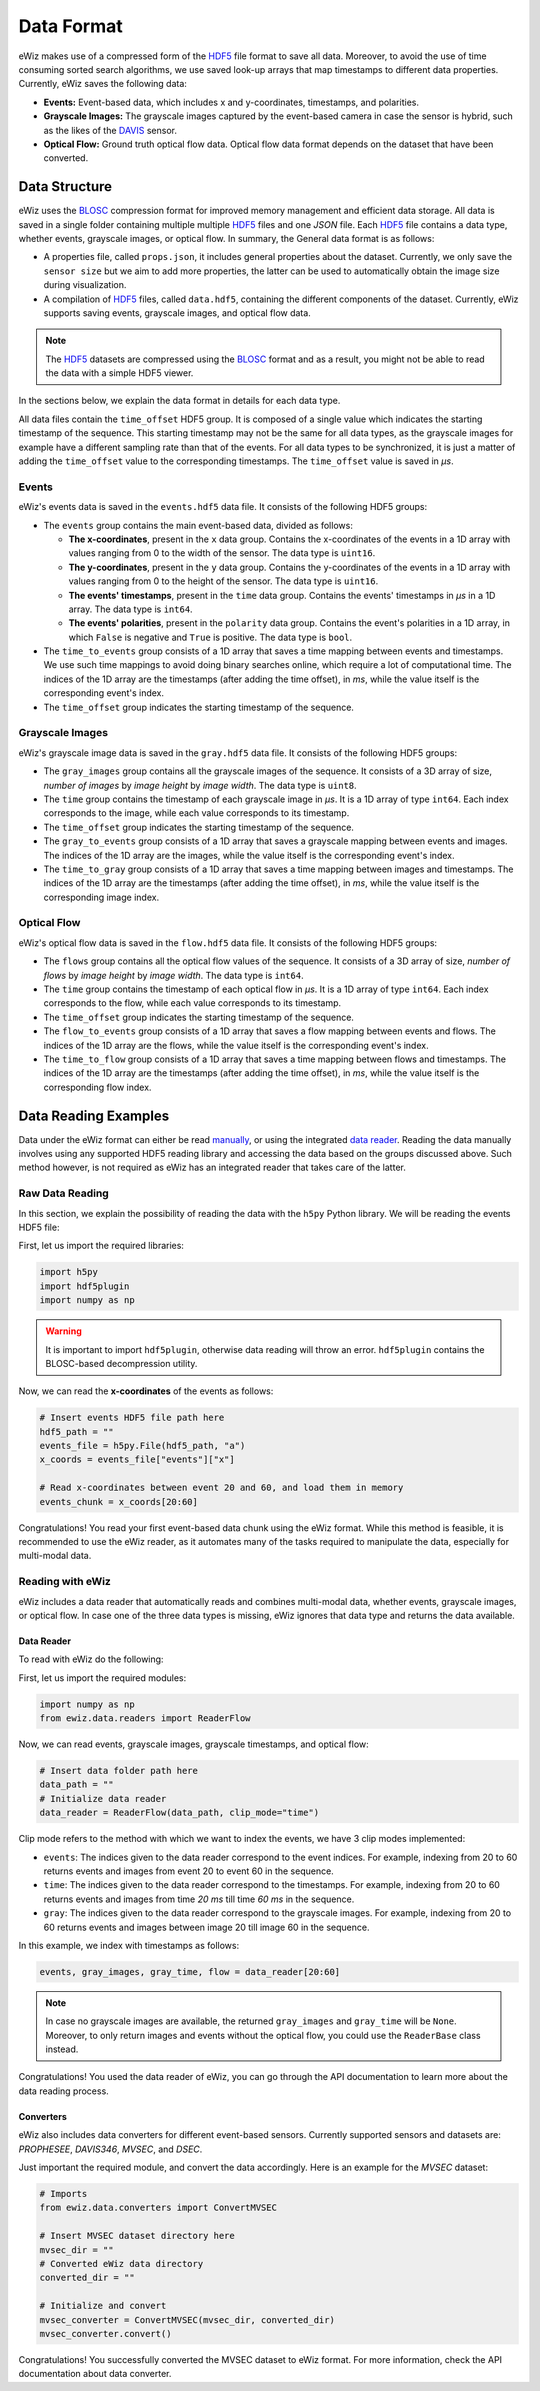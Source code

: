 Data Format
===========
eWiz makes use of a compressed form of the `HDF5`_ file format to save all data.
Moreover, to avoid the use of time consuming sorted search algorithms, we use
saved look-up arrays that map timestamps to different data properties. Currently,
eWiz saves the following data:

* **Events:** Event-based data, which includes x and y-coordinates, timestamps,
  and polarities.
* **Grayscale Images:** The grayscale images captured by the event-based camera
  in case the sensor is hybrid, such as the likes of the `DAVIS`_ sensor.

  .. TODO: Add references
* **Optical Flow:** Ground truth optical flow data. Optical flow data format depends
  on the dataset that have been converted.

Data Structure
--------------
eWiz uses the `BLOSC`_ compression format for improved memory management and
efficient data storage. All data is saved in a single folder containing multiple
multiple `HDF5`_ files and one *JSON* file. Each `HDF5`_ file contains a data
type, whether events, grayscale images, or optical flow. In summary, the General
data format is as follows:

* A properties file, called ``props.json``, it includes general properties about
  the dataset. Currently, we only save the ``sensor size`` but we aim to add more
  properties, the latter can be used to automatically obtain the image size during
  visualization.
* A compilation of `HDF5`_ files, called ``data.hdf5``, containing the different
  components of the dataset. Currently, eWiz supports saving events, grayscale
  images, and optical flow data.

.. note::
  The `HDF5`_ datasets are compressed using the `BLOSC`_ format and as a result,
  you might not be able to read the data with a simple HDF5 viewer.

In the sections below, we explain the data format in details for each data type.

All data files contain the ``time_offset`` HDF5 group. It is composed of a single
value which indicates the starting timestamp of the sequence. This starting
timestamp may not be the same for all data types, as the grayscale images for example
have a different sampling rate than that of the events. For all data types to be
synchronized, it is just a matter of adding the ``time_offset`` value to the
corresponding timestamps. The ``time_offset`` value is saved in *μs*.

Events
``````
eWiz's events data is saved in the ``events.hdf5`` data file. It consists of the
following HDF5 groups:

* The ``events`` group contains the main event-based data, divided as follows:

  * **The x-coordinates**, present in the ``x`` data group. Contains the x-coordinates
    of the events in a 1D array with values ranging from 0 to the width of the sensor.
    The data type is ``uint16``.
  * **The y-coordinates**, present in the ``y`` data group. Contains the y-coordinates
    of the events in a 1D array with values ranging from 0 to the height of the sensor.
    The data type is ``uint16``.
  * **The events' timestamps**, present in the ``time`` data group. Contains the events'
    timestamps in *μs* in a 1D array. The data type is ``int64``.
  * **The events' polarities**, present in the ``polarity`` data group. Contains the
    event's polarities in a 1D array, in which ``False`` is negative and ``True``
    is positive. The data type is ``bool``.

* The ``time_to_events`` group consists of a 1D array that saves a time mapping
  between events and timestamps. We use such time mappings to avoid doing binary
  searches online, which require a lot of computational time. The indices of the
  1D array are the timestamps (after adding the time offset), in *ms*, while
  the value itself is the corresponding event's index.
* The ``time_offset`` group indicates the starting timestamp of the sequence.

Grayscale Images
````````````````
eWiz's grayscale image data is saved in the ``gray.hdf5`` data file. It consists
of the following HDF5 groups:

* The ``gray_images`` group contains all the grayscale images of the sequence.
  It consists of a 3D array of size, *number of images* by *image height* by
  *image width*. The data type is ``uint8``.
* The ``time`` group contains the timestamp of each grayscale image in *μs*. It
  is a 1D array of type ``int64``. Each index corresponds to the image, while
  each value corresponds to its timestamp.
* The ``time_offset`` group indicates the starting timestamp of the sequence.
* The ``gray_to_events`` group consists of a 1D array that saves a grayscale mapping
  between events and images. The indices of the 1D array are the images, while
  the value itself is the corresponding event's index.
* The ``time_to_gray`` group consists of a 1D array that saves a time mapping
  between images and timestamps. The indices of the 1D array are the timestamps
  (after adding the time offset), in *ms*, while the value itself is the corresponding
  image index.

Optical Flow
````````````
eWiz's optical flow data is saved in the ``flow.hdf5`` data file. It consists
of the following HDF5 groups:

* The ``flows`` group contains all the optical flow values of the sequence.
  It consists of a 3D array of size, *number of flows* by *image height* by
  *image width*. The data type is ``int64``.
* The ``time`` group contains the timestamp of each optical flow in *μs*. It
  is a 1D array of type ``int64``. Each index corresponds to the flow, while
  each value corresponds to its timestamp.
* The ``time_offset`` group indicates the starting timestamp of the sequence.
* The ``flow_to_events`` group consists of a 1D array that saves a flow mapping
  between events and flows. The indices of the 1D array are the flows, while
  the value itself is the corresponding event's index.
* The ``time_to_flow`` group consists of a 1D array that saves a time mapping
  between flows and timestamps. The indices of the 1D array are the timestamps
  (after adding the time offset), in *ms*, while the value itself is the corresponding
  flow index.

Data Reading Examples
---------------------
Data under the eWiz format can either be read `manually <raw-data-reading_>`_,
or using the integrated `data reader <reading-with-ewiz_>`_. Reading the data
manually involves using any supported HDF5 reading library and accessing the data
based on the groups discussed above. Such method however, is not required as eWiz
has an integrated reader that takes care of the latter.

.. _raw-data-reading:

Raw Data Reading
````````````````
In this section, we explain the possibility of reading the data with the ``h5py``
Python library. We will be reading the events HDF5 file:

First, let us import the required libraries:

.. code-block:: python

  import h5py
  import hdf5plugin
  import numpy as np

.. warning::
  It is important to import ``hdf5plugin``, otherwise data reading will throw
  an error. ``hdf5plugin`` contains the BLOSC-based decompression utility.

Now, we can read the **x-coordinates** of the events as follows:

.. code-block:: python

  # Insert events HDF5 file path here
  hdf5_path = ""
  events_file = h5py.File(hdf5_path, "a")
  x_coords = events_file["events"]["x"]

  # Read x-coordinates between event 20 and 60, and load them in memory
  events_chunk = x_coords[20:60]

Congratulations! You read your first event-based data chunk using the eWiz format.
While this method is feasible, it is recommended to use the eWiz reader, as it
automates many of the tasks required to manipulate the data, especially for
multi-modal data.

.. _reading-with-ewiz:

Reading with eWiz
`````````````````
eWiz includes a data reader that automatically reads and combines multi-modal
data, whether events, grayscale images, or optical flow. In case one of the three
data types is missing, eWiz ignores that data type and returns the data available.

Data Reader
:::::::::::
To read with eWiz do the following:

First, let us import the required modules:

.. code-block:: python

  import numpy as np
  from ewiz.data.readers import ReaderFlow

Now, we can read events, grayscale images, grayscale timestamps, and optical flow:

.. code-block:: python

  # Insert data folder path here
  data_path = ""
  # Initialize data reader
  data_reader = ReaderFlow(data_path, clip_mode="time")

Clip mode refers to the method with which we want to index the events, we have
3 clip modes implemented:

* ``events``: The indices given to the data reader correspond to the event indices.
  For example, indexing from 20 to 60 returns events and images from event 20 to
  event 60 in the sequence.
* ``time``: The indices given to the data reader correspond to the timestamps.
  For example, indexing from 20 to 60 returns events and images from time *20 ms*
  till time *60 ms* in the sequence.
* ``gray``: The indices given to the data reader correspond to the grayscale images.
  For example, indexing from 20 to 60 returns events and images between image 20
  till image 60 in the sequence.

In this example, we index with timestamps as follows:

.. code-block:: python

  events, gray_images, gray_time, flow = data_reader[20:60]

.. note::
  In case no grayscale images are available, the returned ``gray_images`` and
  ``gray_time`` will be ``None``. Moreover, to only return images and events
  without the optical flow, you could use the ``ReaderBase`` class instead.

Congratulations! You used the data reader of eWiz, you can go through the API
documentation to learn more about the data reading process.

Converters
::::::::::
eWiz also includes data converters for different event-based sensors. Currently
supported sensors and datasets are: *PROPHESEE*, *DAVIS346*, *MVSEC*, and *DSEC*.

Just important the required module, and convert the data accordingly. Here is an
example for the *MVSEC* dataset:

.. code-block:: python

  # Imports
  from ewiz.data.converters import ConvertMVSEC

  # Insert MVSEC dataset directory here
  mvsec_dir = ""
  # Converted eWiz data directory
  converted_dir = ""

  # Initialize and convert
  mvsec_converter = ConvertMVSEC(mvsec_dir, converted_dir)
  mvsec_converter.convert()

Congratulations! You successfully converted the MVSEC dataset to eWiz format.
For more information, check the API documentation about data converter.


.. General References
.. _HDF5: https://www.hdfgroup.org/
.. _DAVIS: https://inivation.com/
.. _BLOSC: https://www.blosc.org/
